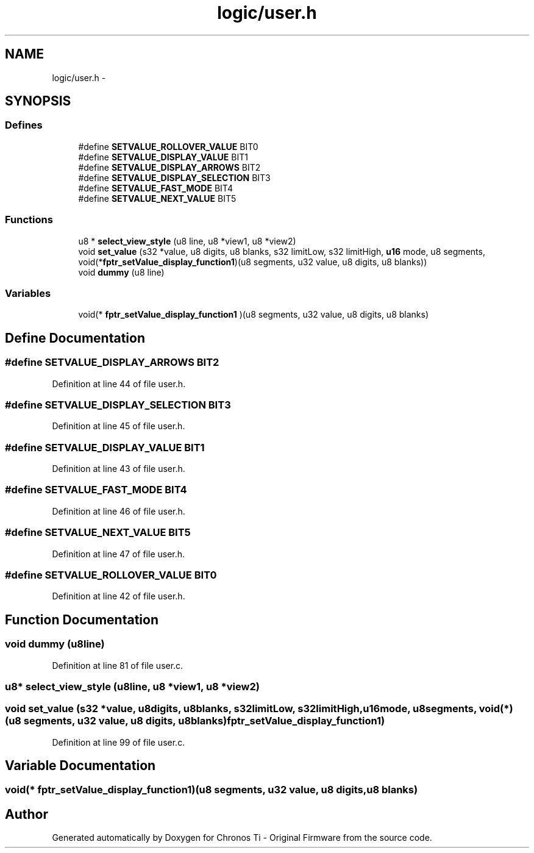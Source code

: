 .TH "logic/user.h" 3 "Sun Jun 16 2013" "Version VER 0.0" "Chronos Ti - Original Firmware" \" -*- nroff -*-
.ad l
.nh
.SH NAME
logic/user.h \- 
.SH SYNOPSIS
.br
.PP
.SS "Defines"

.in +1c
.ti -1c
.RI "#define \fBSETVALUE_ROLLOVER_VALUE\fP   BIT0"
.br
.ti -1c
.RI "#define \fBSETVALUE_DISPLAY_VALUE\fP   BIT1"
.br
.ti -1c
.RI "#define \fBSETVALUE_DISPLAY_ARROWS\fP   BIT2"
.br
.ti -1c
.RI "#define \fBSETVALUE_DISPLAY_SELECTION\fP   BIT3"
.br
.ti -1c
.RI "#define \fBSETVALUE_FAST_MODE\fP   BIT4"
.br
.ti -1c
.RI "#define \fBSETVALUE_NEXT_VALUE\fP   BIT5"
.br
.in -1c
.SS "Functions"

.in +1c
.ti -1c
.RI "u8 * \fBselect_view_style\fP (u8 line, u8 *view1, u8 *view2)"
.br
.ti -1c
.RI "void \fBset_value\fP (s32 *value, u8 digits, u8 blanks, s32 limitLow, s32 limitHigh, \fBu16\fP mode, u8 segments, void(*\fBfptr_setValue_display_function1\fP)(u8 segments, u32 value, u8 digits, u8 blanks))"
.br
.ti -1c
.RI "void \fBdummy\fP (u8 line)"
.br
.in -1c
.SS "Variables"

.in +1c
.ti -1c
.RI "void(* \fBfptr_setValue_display_function1\fP )(u8 segments, u32 value, u8 digits, u8 blanks)"
.br
.in -1c
.SH "Define Documentation"
.PP 
.SS "#define \fBSETVALUE_DISPLAY_ARROWS\fP   BIT2"
.PP
Definition at line 44 of file user\&.h\&.
.SS "#define \fBSETVALUE_DISPLAY_SELECTION\fP   BIT3"
.PP
Definition at line 45 of file user\&.h\&.
.SS "#define \fBSETVALUE_DISPLAY_VALUE\fP   BIT1"
.PP
Definition at line 43 of file user\&.h\&.
.SS "#define \fBSETVALUE_FAST_MODE\fP   BIT4"
.PP
Definition at line 46 of file user\&.h\&.
.SS "#define \fBSETVALUE_NEXT_VALUE\fP   BIT5"
.PP
Definition at line 47 of file user\&.h\&.
.SS "#define \fBSETVALUE_ROLLOVER_VALUE\fP   BIT0"
.PP
Definition at line 42 of file user\&.h\&.
.SH "Function Documentation"
.PP 
.SS "void \fBdummy\fP (u8line)"
.PP
Definition at line 81 of file user\&.c\&.
.SS "u8* \fBselect_view_style\fP (u8line, u8 *view1, u8 *view2)"
.SS "void \fBset_value\fP (s32 *value, u8digits, u8blanks, s32limitLow, s32limitHigh, \fBu16\fPmode, u8segments, void(*)(u8 segments, u32 value, u8 digits, u8 blanks)fptr_setValue_display_function1)"
.PP
Definition at line 99 of file user\&.c\&.
.SH "Variable Documentation"
.PP 
.SS "void(* \fBfptr_setValue_display_function1\fP)(u8 segments, u32 value, u8 digits, u8 blanks)"
.SH "Author"
.PP 
Generated automatically by Doxygen for Chronos Ti - Original Firmware from the source code\&.
